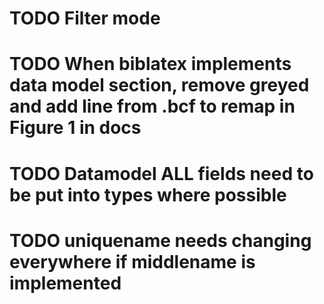 * TODO Filter mode
* TODO When biblatex implements data model section, remove greyed and add line from .bcf to remap in Figure 1 in docs

* TODO Datamodel ALL fields need to be put into types where possible
* TODO uniquename needs changing everywhere if middlename is implemented
